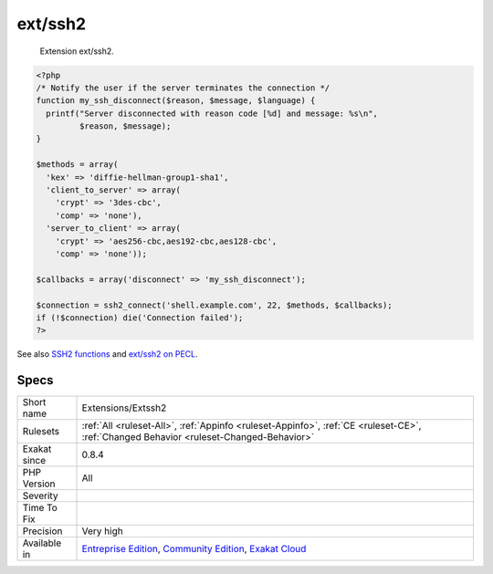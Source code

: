 .. _extensions-extssh2:

.. _ext-ssh2:

ext/ssh2
++++++++

  Extension ext/ssh2.

.. code-block:: php
   
   <?php
   /* Notify the user if the server terminates the connection */
   function my_ssh_disconnect($reason, $message, $language) {
     printf("Server disconnected with reason code [%d] and message: %s\n",
            $reason, $message);
   }
   
   $methods = array(
     'kex' => 'diffie-hellman-group1-sha1',
     'client_to_server' => array(
       'crypt' => '3des-cbc',
       'comp' => 'none'),
     'server_to_client' => array(
       'crypt' => 'aes256-cbc,aes192-cbc,aes128-cbc',
       'comp' => 'none'));
   
   $callbacks = array('disconnect' => 'my_ssh_disconnect');
   
   $connection = ssh2_connect('shell.example.com', 22, $methods, $callbacks);
   if (!$connection) die('Connection failed');
   ?>

See also `SSH2 functions <https://www.php.net/manual/en/book.ssh2.php>`_ and `ext/ssh2 on PECL <http://pecl.php.net/package/ssh2>`_.


Specs
_____

+--------------+-----------------------------------------------------------------------------------------------------------------------------------------------------------------------------------------+
| Short name   | Extensions/Extssh2                                                                                                                                                                      |
+--------------+-----------------------------------------------------------------------------------------------------------------------------------------------------------------------------------------+
| Rulesets     | :ref:`All <ruleset-All>`, :ref:`Appinfo <ruleset-Appinfo>`, :ref:`CE <ruleset-CE>`, :ref:`Changed Behavior <ruleset-Changed-Behavior>`                                                  |
+--------------+-----------------------------------------------------------------------------------------------------------------------------------------------------------------------------------------+
| Exakat since | 0.8.4                                                                                                                                                                                   |
+--------------+-----------------------------------------------------------------------------------------------------------------------------------------------------------------------------------------+
| PHP Version  | All                                                                                                                                                                                     |
+--------------+-----------------------------------------------------------------------------------------------------------------------------------------------------------------------------------------+
| Severity     |                                                                                                                                                                                         |
+--------------+-----------------------------------------------------------------------------------------------------------------------------------------------------------------------------------------+
| Time To Fix  |                                                                                                                                                                                         |
+--------------+-----------------------------------------------------------------------------------------------------------------------------------------------------------------------------------------+
| Precision    | Very high                                                                                                                                                                               |
+--------------+-----------------------------------------------------------------------------------------------------------------------------------------------------------------------------------------+
| Available in | `Entreprise Edition <https://www.exakat.io/entreprise-edition>`_, `Community Edition <https://www.exakat.io/community-edition>`_, `Exakat Cloud <https://www.exakat.io/exakat-cloud/>`_ |
+--------------+-----------------------------------------------------------------------------------------------------------------------------------------------------------------------------------------+


